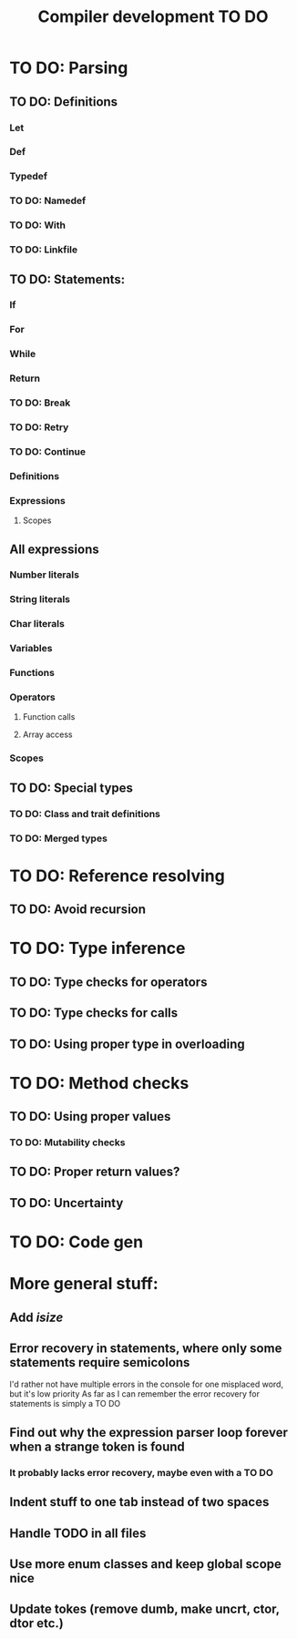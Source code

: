 #+TITLE: Compiler development TO DO

* TO DO: Parsing
** TO DO: Definitions
*** Let
*** Def
*** Typedef
*** TO DO: Namedef
*** TO DO: With
*** TO DO: Linkfile
** TO DO: Statements:
*** If
*** For
*** While
*** Return
*** TO DO: Break
*** TO DO: Retry
*** TO DO: Continue
*** Definitions
*** Expressions
**** Scopes
** All expressions
*** Number literals
*** String literals
*** Char literals
*** Variables
*** Functions
*** Operators
**** Function calls
**** Array access
*** Scopes
** TO DO: Special types
*** TO DO: Class and trait definitions
*** TO DO: Merged types
* TO DO: Reference resolving
** TO DO: Avoid recursion
* TO DO: Type inference
** TO DO: Type checks for operators
** TO DO: Type checks for calls
** TO DO: Using proper type in overloading
* TO DO: Method checks
** TO DO: Using proper values
*** TO DO: Mutability checks
** TO DO: Proper return values?
** TO DO: Uncertainty
* TO DO: Code gen

* More general stuff:
** Add /isize/
** Error recovery in statements, where only some statements require semicolons
I'd rather not have multiple errors in the console for one misplaced word, but it's low priority
As far as I can remember the error recovery for statements is simply a TO DO
** Find out why the expression parser loop forever when a strange token is found
*** It probably lacks error recovery, maybe even with a TO DO
** Indent stuff to one tab instead of two spaces
** Handle TODO in all files
** Use more enum classes and keep global scope nice
** Update tokes (remove dumb, make uncrt, ctor, dtor etc.)
